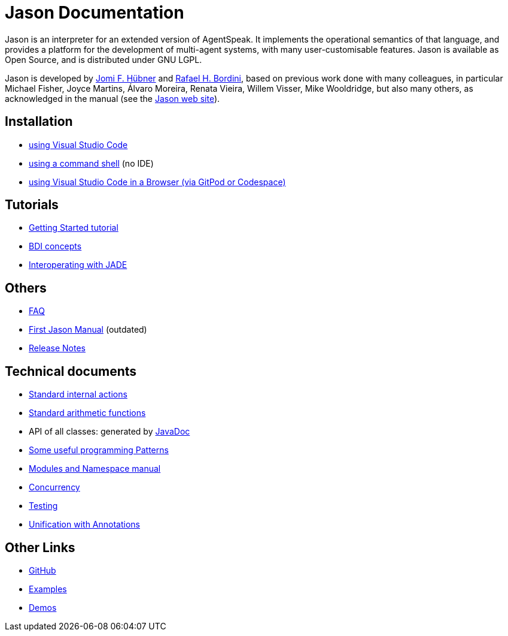 = Jason Documentation

Jason is an interpreter for an extended version of AgentSpeak. It implements the operational semantics of that language, and provides a platform for the development of multi-agent systems, with many user-customisable features. Jason is available as Open Source, and is distributed under GNU LGPL.

Jason is developed by http://https://jomifred.github.io[Jomi F. Hübner] and http://www.inf.pucrs.br/r.bordini[Rafael H. Bordini], based on previous work done with many colleagues, in particular Michael Fisher, Joyce Martins, Álvaro Moreira, Renata Vieira, Willem Visser, Mike Wooldridge, but also many others, as acknowledged in the manual (see the http://jason-lang.github.io/[Jason web site]).

ifdef::env-github[]
NOTE: The documentation of is also available (and better rendered) at http://jason-lang.github.io/doc.
endif::[]

== Installation

* xref:./tutorials/vscode/readme.adoc[using Visual Studio Code]
* xref:./jason-cli/readme.adoc[using a command shell] (no IDE)
* xref:./tutorials/vscode-browser/readme.adoc[using Visual Studio Code in a Browser (via GitPod or Codespace)]

== Tutorials
* xref:./tutorials/getting-started/readme.adoc[Getting Started tutorial]
* xref:./tutorials/hello-bdi/readme.adoc[BDI concepts]
* xref:./tutorials/jason-jade/readme.adoc[Interoperating with JADE]

== Others

- xref:./faq.adoc[FAQ]
- link:./Jason.pdf[First Jason Manual] (outdated)

- xref:./release-notes.adoc[Release Notes]

== Technical documents

* link:http://jason-lang.github.io/api/jason/stdlib/package-summary.html[Standard internal actions]
* link:http://jason-lang.github.io/api/jason/functions/package-summary.html[Standard arithmetic functions]
* API of all classes: generated by link:http://jason-lang.github.io/api[JavaDoc]

* xref:./tech/patterns.adoc[Some useful programming Patterns]
* link:./tech/modules-namespaces.pdf[Modules and Namespace manual]
* xref:./tech/concurrency.adoc[Concurrency]
* xref:./tech/unit-tests.adoc[Testing]
* xref:./tech/annotations.adoc[Unification with Annotations]

== Other Links

- https://github.com/jason-lang/jason[GitHub]
//- http://sourceforge.net/news/?group_id=98417[News]
//- http://sourceforge.net/mail/?group_id=98417[Mailing lists]
- https://github.com/jason-lang/jason/tree/master/examples[Examples]
- https://github.com/jason-lang/jason/tree/master/demos[Demos]
//- http://jason.sourceforge.net/Jason/Documents.html[Publications]
//- http://jason.sourceforge.net/Jason/Projects.html[Related projects]

//- http://jason.sf.net/jBook[Jason book] http://jason.sourceforge.net/jBook/jBookWebSite/Examples.html[examples]
